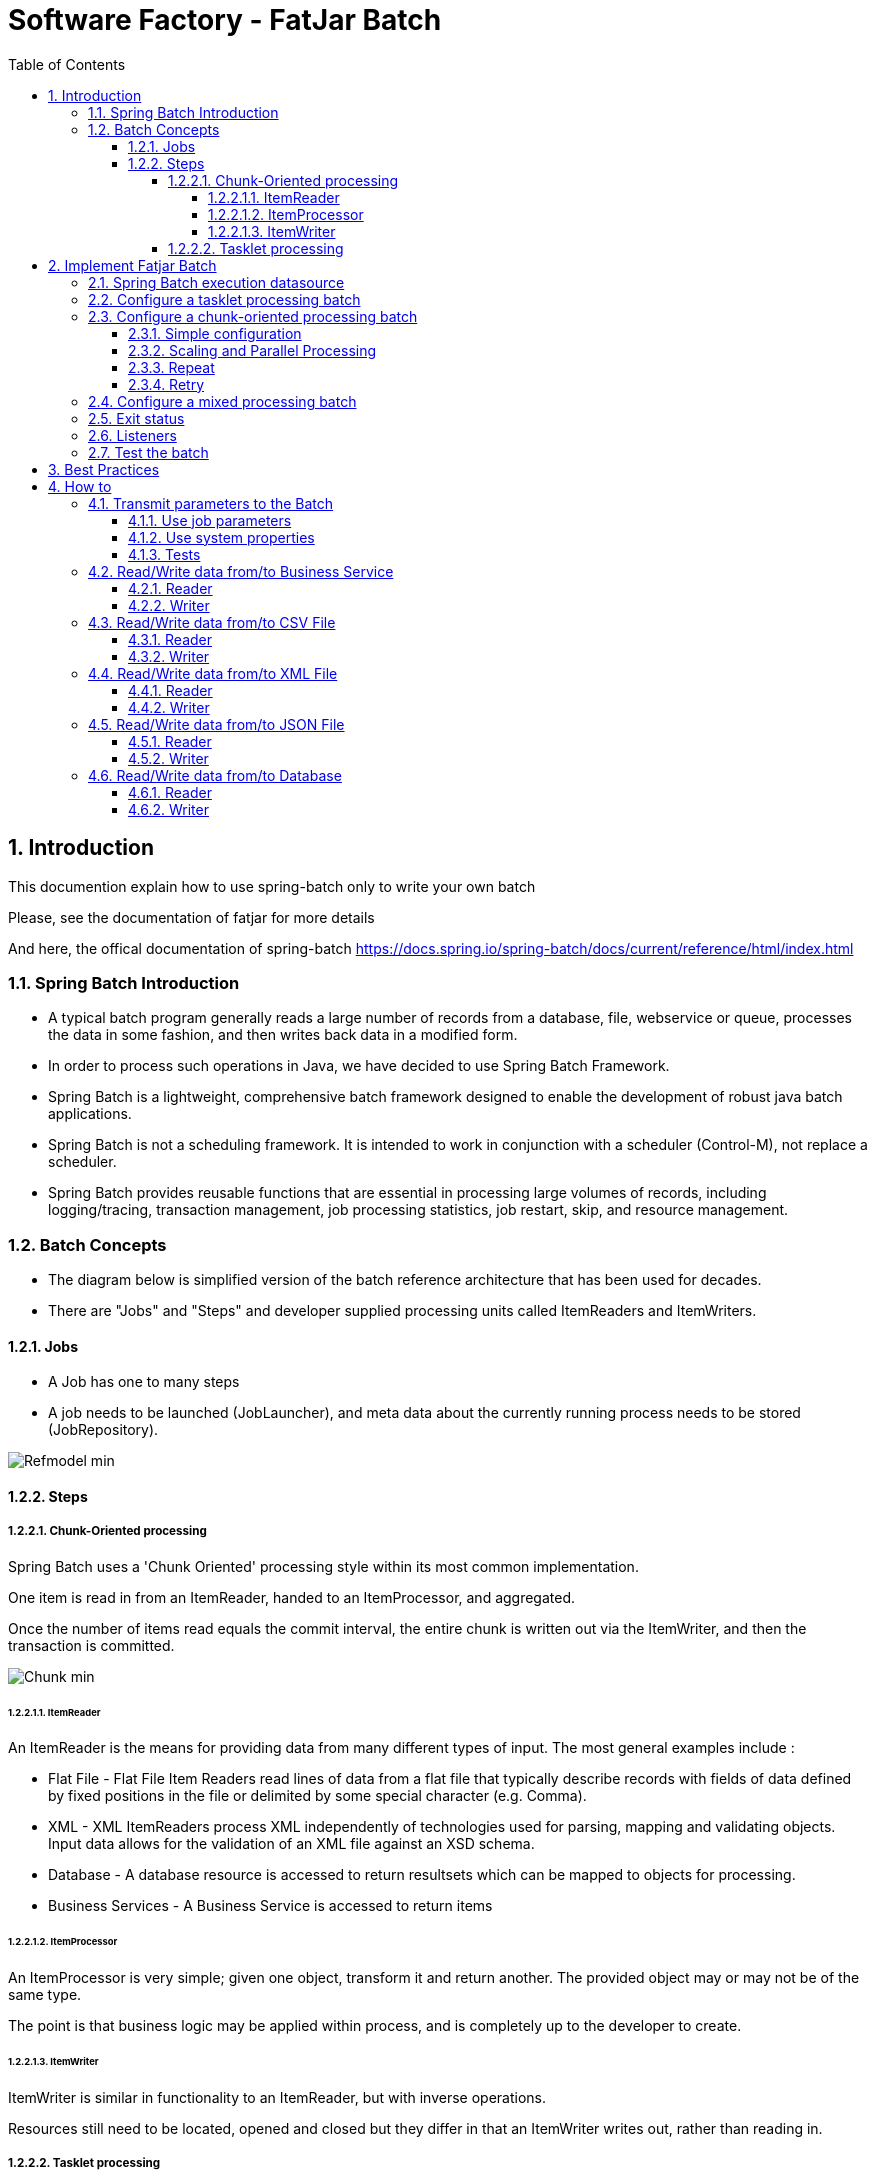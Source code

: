 :doctype: book:toc: left:toclevels: 5:sectnums::sectnumlevels: 5= Software Factory - FatJar Batch== Introduction ==This documention explain how to use spring-batch only to write your own batchPlease, see the documentation of fatjar [[Software_Factory_-_FatJar]] for more detailsAnd here, the offical documentation of spring-batch https://docs.spring.io/spring-batch/docs/current/reference/html/index.html=== Spring Batch Introduction ===* A typical batch program generally reads a large number of records from a database, file, webservice or queue, processes the data in some fashion, and then writes back data in a modified form.* In order to process such operations in Java, we have decided to use Spring Batch Framework.* Spring Batch is a lightweight, comprehensive batch framework designed to enable the development of robust java batch applications.* Spring Batch is not a scheduling framework. It is intended to work in conjunction with a scheduler (Control-M), not replace a scheduler.* Spring Batch provides reusable functions that are essential in processing large volumes of records, including logging/tracing, transaction management, job processing statistics, job restart, skip, and resource management.=== Batch Concepts ===* The diagram below is simplified version of the batch reference architecture that has been used for decades.* There are "Jobs" and "Steps" and developer supplied processing units called ItemReaders and ItemWriters.==== Jobs ====* A Job has one to many steps* A job needs to be launched (JobLauncher), and meta data about the currently running process needs to be stored (JobRepository).image::images/Refmodel-min.png[]==== Steps ========= Chunk-Oriented processing =====Spring Batch uses a 'Chunk Oriented' processing style within its most common implementation. One item is read in from an ItemReader, handed to an ItemProcessor, and aggregated. Once the number of items read equals the commit interval, the entire chunk is written out via the ItemWriter, and then the transaction is committed.image::images/Chunk-min.png[]====== ItemReader ======An ItemReader is the means for providing data from many different types of input. The most general examples include :* Flat File - Flat File Item Readers read lines of data from a flat file that typically describe records with fields of data defined by fixed positions in the file or delimited by some special character (e.g. Comma).* XML - XML ItemReaders process XML independently of technologies used for parsing, mapping and validating objects. Input data allows for the validation of an XML file against an XSD schema.* Database - A database resource is accessed to return resultsets which can be mapped to objects for processing.* Business Services - A Business Service is accessed to return items====== ItemProcessor ======An ItemProcessor is very simple; given one object, transform it and return another. The provided object may or may not be of the same type. The point is that business logic may be applied within process, and is completely up to the developer to create.====== ItemWriter ======ItemWriter is similar in functionality to an ItemReader, but with inverse operations. Resources still need to be located, opened and closed but they differ in that an ItemWriter writes out, rather than reading in.===== Tasklet processing =====Chunk-oriented processing is not the only way to process in a Step. If we don't need to chunk the data, wa can use a '''TaskletStep'''.== Implement Fatjar Batch ===== Spring Batch execution datasource ===Spring Batch need to create tables to store context and executionsFow now, the goal is to store this tables in h2 "InMemory" databaseThat why you can found h2 dependency in pom.xml and batch datasource in applicatio.yml[source,xml]----<dependency>  <groupId>com.h2database</groupId>  <artifactId>h2</artifactId></dependency>----[source,yml]----datasources:  batch:    platform: h2    driver-class-name: org.h2.Driver    username: sa    password:    jdbc-url: jdbc:h2:mem:jdbc:h2:mem:batch;DB_CLOSE_DELAY=-1;DB_CLOSE_ON_EXIT=FALSE----If your batch requires a database for the implementation[source,yml]----datasources:  input:    driver-class-name: xxx    username: xxx    password: xxx    jdbc-url: xxx----[source,java]----@Bean("inputDataSource")@ConfigurationProperties(prefix = "datasources.input")public DataSource inputDataSource() {    return DataSourceBuilder.create().build();}----[source,java]----@Autowired@Qualifier("inputDataSource")private DataSource inputDataSource;----=== Configure a tasklet processing batch ===The default archetype come with a default configuration with Tasklet processing[source,java]----@Configurationpublic class MonBatchConfiguration {    @Bean    public Job job(JobRepository jobRepository, PlatformTransactionManager platformTransactionManager) {        return new JobBuilder("monbatch", jobRepository)                .start(new StepBuilder("firstStep", jobRepository)                        .tasklet(firstTask(), platformTransactionManager)                        .build())                .build();    }    @Bean    public FirstTask firstTask() {        return new FirstTask();    }}----For starters, the @EnableBatchProcessing annotation adds many critical beans that support jobs and saves you a lot of leg work.Now, you can directly implement the FirstTask class to process your batch[source,java]----@Slf4jpublic class FirstTask implements Tasklet {    @Value("${parameters.name}")    private String name;    /**     * execute     * @return RepeatStatus     */    @Override    public RepeatStatus execute(StepContribution contribution, ChunkContext chunkContext) {        log.info("Hello {} !", name);        return RepeatStatus.FINISHED;    }}----=== Configure a chunk-oriented processing batch ======= Simple configuration ====To configure a chunk-oriented processing batch, you need to create an ItemReader, ItemProcessor, and ItemWriter[source,java]----@Configurationpublic class MonBatchConfiguration {    @Value("${batch.chunk.size}")    private int chunkSize;    @Bean    public Job myJob(JobRepository jobRepository, PlatformTransactionManager platformTransactionManager) {        return new JobBuilder("monbatch", jobRepository)                .start(new StepBuilder("firstStep", jobRepository)                        .<ModelInput, ModelOutput> chunk(chunkSize, platformTransactionManager)                        .reader(reader())                        .processor(processor())                        .writer(writer())                        .build())                .build();    }    @Bean    public ItemReader<ModelInput> reader() {        return new MyReader();    }    @Bean    public ItemProcessor<ModelInput, ModelOutput> processor() {        return new MyProcessor();    }    @Bean    public ItemWriter<ModelOutput> writer() {        return new MyWriter();    }}----Some Readers and Writers already exists to manipulate DATABASE, JSON, YAML, XML, CSV formatsCheck the spring-batch documentation to avoid unnecessary developments: https://docs.spring.io/spring-batch/docs/current/reference/html/appendix.html#listOfReadersAndWriters==== Scaling and Parallel Processing ====See official documentation : https://docs.spring.io/spring-batch/docs/current/reference/html/scalability.html#scalability==== Repeat ====See official documentation : https://docs.spring.io/spring-batch/docs/current/reference/html/repeat.html#repeat==== Retry ====See official documentation : https://docs.spring.io/spring-batch/docs/current/reference/html/retry.html#retry=== Configure a mixed processing batch ===Of course, it's possible to mix tasklet processing and chunk-oriented processing by creating multiple stepsExample:* Download a file* Read and process the file and write a result file* Upload the result file[source,java]----@Beanpublic Job job(JobRepository jobRepository, PlatformTransactionManager platformTransactionManager) {    return new JobBuilder("monbatch", jobRepository)            .start(new StepBuilder("downloadInputFileStep", jobRepository)                    .tasklet(downloadInputFileTasklet(), platformTransactionManager)                    .build())            .next(new StepBuilder("processingStep", jobRepository)                    .<ModelInput, ModelOutput> chunk(chunkSize, platformTransactionManager)                    .reader(reader())                    .processor(processor())                    .writer(writer())                    .build())            .next(new StepBuilder("uploadFileStep", jobRepository)                    .tasklet(uploadFileTasklet(), platformTransactionManager)                    .build())            .build();}----=== Exit status ===* The only way to communicate back to the scheduler about the success or failure of a job is through return codes. * A return code is a number that is returned to a scheduler by the process that indicates the result of the run.* The default dimplementation used by the job runner is the SimpleJvmExitCodeMapper that returns** 0 for completion** 1 for generic errors** 2 for any job runner errors* If anything more complex than the 3 values above is needed, you can throw an ExitCodeException :Example:[source,java]----@Slf4jpublic class FirstTask implements Tasklet {    @Override    public RepeatStatus execute(StepContribution contribution, ChunkContext chunkContext) {        final String status = ...        return switch (status) {            case "CRITICAL" -> throw new ExitCodeException(500, "Critical Error");   // Will exit with the code 500            case "NOT_FOUND" -> throw new ExitCodeException(404, "Not found Error"); // Will exit with the code 404            case "ERROR" -> throw new ExitCodeException("Error");                    // Will exit with the code 1 (default exit code for this Exception)            default -> RepeatStatus.FINISHED;                                        // Will exit with the code 0 (OK)        };    }}----* Never return 0 to Control-M if the job has failed !!!=== Listeners ===See official documentation : https://docs.spring.io/spring-batch/docs/current/reference/html/step.html#interceptingStepExecution=== Test the batch ===By default, the batch doesn't automatically run anymore when executing the test phase. It is disabled thanks to the property `spring.batch.job.enabled: false ` in the file application-test.yml. This means that in the context of testing, the batch runs have to be manually triggered.Here is a simple example of implementation for batch run. As you can see, it allows us to pass different parameters for different test cases[source,java]----class BatchLeasingClientReconcileTest extends AbstractTest {    @Autowired    private JobLauncherTestUtils jobLauncherTestUtils;    @Test    @MockHttp(readOnly = true)    void testBatch() throws Exception {        JobParameters params = new JobParametersBuilder().addString("myParam", "my value").toJobParameters();        final JobExecution jobExecution = jobLauncherTestUtils.launchJob(params);        Assertions.assertEquals(ExitStatus.COMPLETED, jobExecution.getExitStatus());    }}----For more information, see official documentation : https://docs.spring.io/spring-batch/docs/current/reference/html/testing.html#testing== Best Practices ==* Never return exit code 0 if the job has failed !* For performance reasons, it is preferable to call the databases directly rather than calling a service for the large volumes.* The configuration file 'application.yml' is not packaged in the JAR* Configuration between environments will be managed like others fatjars* You have to handle errors in you job, item by item, logging them or writing them in a error file* You can use Listeners to do that== How to ===== Transmit parameters to the Batch ===In some cases, the batch need to be launched with parametersYou can do this in 2 ways==== Use job parameters ====Spring Batch provide a mecanism to manage job parametersYou need to declare your tasklet as @StepSope[source,java]----@Bean@StepScopepublic FirstTask firstTask() {    return new FirstTask();}----Then inject the parameter to use it[source,java]----@Slf4jpublic class FirstTask implements Tasklet {    @Value("#{jobParameters['name'] ?: 'test'}")    private String name;    @Override    public RepeatStatus execute(StepContribution contribution, ChunkContext chunkContext) {        log.info("Name: {} !", name);        return RepeatStatus.FINISHED;    }}----You can also inject all parameters[source,java]----@Slf4jpublic class FirstTask implements Tasklet {    @Autowired    private Map<String, Object> jobParameters;    @Override    public RepeatStatus execute(StepContribution contribution, ChunkContext chunkContext) {        log.info("Name: {} !", jobParameters.get("name"));        return RepeatStatus.FINISHED;    }}----Finally run your batch like this[source,java]----> java -jar hello.jar name=ZIED----==== Use system properties ====Simply inject a property with @Value[source,java]----@Slf4jpublic class FirstTask implements Tasklet {    @Value("name:test}")    private String name;    @Override    public RepeatStatus execute(StepContribution contribution, ChunkContext chunkContext) {        log.info("Name: {} !", name);        return RepeatStatus.FINISHED;    }}----Finally run your batch like this[source,java]----> java -Dname=ZIED -jar hello.jar----Add taskLet into the Job before others tasks that need to call a BS[source,java]----@Beanpublic Job myJob(JobRepository jobRepository, PlatformTransactionManager platformTransactionManager) {    return new JobBuilder("monbatch", jobRepository)            .start(new StepBuilder("authenticationStep", jobRepository)                    .tasklet(authenticationTask(), platformTransactionManager)                    .build())            .next(new StepBuilder("firstStep", jobRepository)                    .tasklet(firstTask(), platformTransactionManager)                    .build())            .build();}----==== Tests ====For tests, you have to force transactionId in the ServiceContextPut this code in the TestConfiguration class[source,java]----@Beanpublic ServiceContextCustomizer testServiceContextCustomizer() {    return t -> {        t.setTransactionId("test_transaction_id");        return t;    };}----=== Read/Write data from/to Business Service ======= Reader ====[source,java]----@Componentpublic class BSPersonItemReader implements ItemReader<Person>, InitializingBean {    // See fatjar documentation to know how to create a client    @Autowired    private BSPersonClient bsPersonClient;    List<Person> list = null;    @Override    public void afterPropertiesSet() throws Exception {        list = bsPersonClient.loadPersons();    }    @Override    public Person read() throws Exception, UnexpectedInputException, ParseException, NonTransientResourceException {        if (list != null && !list.isEmpty()) {            return list.remove(0);        }        return null;    }}----==== Writer ====[source,java]----@Componentpublic class BSPersonItemWriter implements ItemWriter<Person> {    // See fatjar documentation to know how to create a client    @Autowired    private BSPersonClient bsPersonClient;    @Override    public void write(Chunk<? extends Person> chunk) throws Exception {        // Bulk update if method exists        bsPersonClient.updateBulk(List.copyOf(chunk.getItems()));        // Or update one by one        chunk.forEach(bsPersonClient::update);    }}----=== Read/Write data from/to CSV File ======= Reader ====[source,java]----@Value("${csv.input}")private Resource inputCsvResource;@Beanpublic ItemReader<Person> csvReader() {    return new FlatFileItemReaderBuilder<Person>()            .name("csvReader")            .resource(inputCsvResource)            .targetType(Person.class)            .delimited()            .delimiter(";")            .names("firstName", "lastName")            .build();}----==== Writer ====[source,java]----@Value("${csv.output}")private Resource outCsvputResource;@Beanpublic ItemWriter<Person> csvWriter() {    return new FlatFileItemWriterBuilder<Person>()            .name("csvWriter")            .resource(outCsvputResource)            .shouldDeleteIfEmpty(true)            .shouldDeleteIfExists(true)            .delimited()            .delimiter(";")            .names("firstName", "lastName")            .build();}----=== Read/Write data from/to XML File ===[source,xml]----<dependency>   <groupId>org.springframework</groupId>   <artifactId>spring-oxm</artifactId>   <version>${spring.version}</version></dependency></pre>----==== Reader ====[source,java]----@Value("${xml.input}")private Resource inputXmlResource;@Beanpublic ItemReader<Person> xmlReader() {    final Jaxb2Marshaller marshaller = new Jaxb2Marshaller();    marshaller.setClassesToBeBound(Person.class);    return new StaxEventItemReaderBuilder<Person>()            .name("xmlReader")            .resource(inputXmlResource)            .addFragmentRootElements("person")            .unmarshaller(marshaller)            .build();}----==== Writer ====[source,java]----@Value("${xml.output}")private Resource outXmlputResource;@Beanpublic ItemWriter<Person> xmlWriter() {    final Jaxb2Marshaller marshaller = new Jaxb2Marshaller();    marshaller.setClassesToBeBound(Person.class);    return new StaxEventItemWriterBuilder<Person>()            .name("xmlWriter")            .resource(outXmlputResource)            .rootTagName("persons")            .marshaller(marshaller)            .build();}----=== Read/Write data from/to JSON File ======= Reader ====[source,java]----@Value("${json.input}")private Resource inputJsonResource;@Beanpublic ItemReader<Person> jsonReader() {    final JacksonJsonObjectReader<Person> objectReader = new JacksonJsonObjectReader<>(Person.class);    objectReader.setMapper(JSON.mapper());    return new JsonItemReaderBuilder<Person>()            .name("jsonReader")            .resource(inputJsonResource)            .jsonObjectReader(objectReader)            .build();}----==== Writer ====[source,java]----@Value("${json.output}")private Resource ouputJsonResource;@Beanpublic ItemWriter<Person> jsonWriter() {    final JacksonJsonObjectMarshaller<Person> objectWriter = new JacksonJsonObjectMarshaller<>();    objectWriter.setObjectMapper(JSON.mapper());    return new JsonFileItemWriterBuilder<Person>()            .name("jsonWriter")            .resource(ouputJsonResource)            .shouldDeleteIfEmpty(true)            .shouldDeleteIfExists(true)            .jsonObjectMarshaller(objectWriter)            .build();}----=== Read/Write data from/to Database ======= Reader ====[source,yml]----datasources:  input:    platform: h2    driver-class-name: org.h2.Driver    username: sa    password:    jdbc-url: jdbc:h2:mem:jdbc:h2:mem:input;DB_CLOSE_DELAY=-1;DB_CLOSE_ON_EXIT=FALSEsql:  requests:    input: |-      SELECT firstName, lastName      FROM PERSON;----[source,java]----@Value("${sql.requests.input}")private String inputSqlRequest;@Bean@ConfigurationProperties(prefix = "datasources.input")public DataSource inputDB() {    return DataSourceBuilder.create().build();}@Beanpublic ItemReader<Person> jdbcReader() {    return new JdbcCursorItemReaderBuilder<Person>()            .name("jdbcReader")            .dataSource(inputDB())            .rowMapper(new BeanPropertyRowMapper<>(Person.class))            .sql(inputSqlRequest)            .build();}----==== Writer ====[source,yml]----datasources:  output:    platform: h2    driver-class-name: org.h2.Driver    username: sa    password:    jdbc-url: jdbc:h2:mem:jdbc:h2:mem:input;DB_CLOSE_DELAY=-1;DB_CLOSE_ON_EXIT=FALSEsql:  requests:    output: |-      INSERT INTO PERSON (firstName, lastName)      VALUES (:firstName, :lastName);----[source,java]----@Value("${sql.requests.output}")private String outputSqlRequest;@Bean@ConfigurationProperties(prefix = "datasources.output")public DataSource outputDB() {    return DataSourceBuilder.create().build();}@Beanpublic ItemWriter<Person> jdbcWriter() {    return new JdbcBatchItemWriterBuilder<Person>()            .dataSource(outputDB())            .sql(outputSqlRequest)            .itemSqlParameterSourceProvider(new BeanPropertyItemSqlParameterSourceProvider<>())            .build();}----This ItemWriter for JDBC will execute the SQL request for each item, maybe you have to write a specific ItemWriter for large volumes